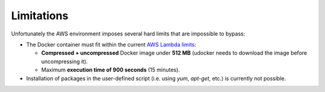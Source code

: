 Limitations
===========

Unfortunately the AWS environment imposes several hard limits that are impossible to bypass:

* The Docker container must fit within the current `AWS Lambda limits <http://docs.aws.amazon.com/lambda/latest/dg/limits.html>`_:

  * **Compressed + uncompressed** Docker image under **512 MB** (udocker needs to download the image before uncompressing it).
  * Maximum **execution time of 900 seconds** (15 minutes).

* Installation of packages in the user-defined script (i.e. using `yum`, `apt-get`, etc.) is currently not possible.